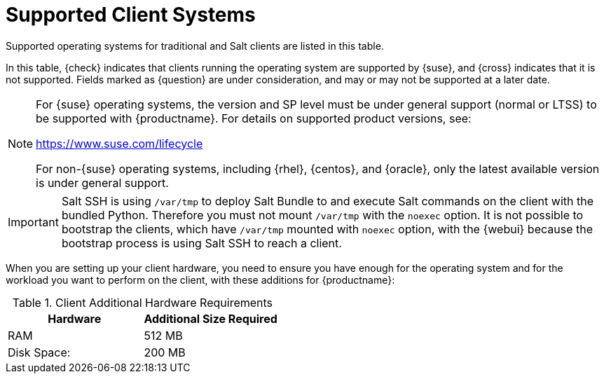 [[installation-client-requirements]]
= Supported Client Systems

Supported operating systems for traditional and Salt clients are listed in this table.

In this table, {check} indicates that clients running the operating system are supported by {suse}, and {cross} indicates that it is not supported.
Fields marked as {question} are under consideration, and may or may not be supported at a later date.

[NOTE]
====
For {suse} operating systems, the version and SP level must be under general support (normal or LTSS) to be supported with {productname}.
For details on supported product versions, see:

link:https://www.suse.com/lifecycle[]

For non-{suse} operating systems, including {rhel}, {centos}, and {oracle}, only the latest available version is under general support.
====

// Table with the list of the supported systems - PR 1600
//include::../../snippets/pages/supported-client-systems-snippet.adoc[]

// Revert 1600
[[supported-client-systems-snippet]]

ifeval::[{suma-content} == true]
[[mgr.support.clients]]
[cols="1,1,1,1", options="header"]
.Supported Client Systems
|===
| Operating System
| Architecture
| Traditional Clients
| Salt Clients

| {sle} 15
| {x86_64}, {ppc64le}, {ibmz}, ARM
| {check}
| {check}

| {sle} 12
| {x86_64}, {ppc64le}, {ibmz}, ARM
| {check}
| {check}

| {sle} 11
| {x86}, {x86_64}, {ipf}, {ppc64}, {ibmz}
| {check}
| {check}

| {sles} for SAP 15
| {x86_64}, {ppc64le}
| {check}
| {check}

| {sles} for SAP 12
| {x86_64}, {ppc64le}
| {check}
| {check}

| {micro}
| {x86_64}, {ppc64le}, {aarch64}
| {cross}
| {check}

| {opensuse} Leap 15
| {x86_64}, {aarch64}
| {check}
| {check}

| {sles} ES 8
| {x86_64}
| {cross}
| {check}

| {sles} ES 7
| {x86_64}
| {check}
| {check}

| {almalinux} 8
| {x86_64}, {aarch64}
| {cross}
| {check}

| {amazon} 2
| {x86_64}, {aarch64}
| {cross}
| {check}

| {centos} 8
| {x86_64}, {aarch64}
| {cross}
| {check}

| {centos} 7
| {x86_64}, {aarch64}
| {check}
| {check}

| {debian} 10
| {x86_64}
| {cross}
| {check}

| {debian} 9
| {x86_64}
| {cross}
| {check}

| {oracle} 8
| {x86_64}, {aarch64}
| {cross}
| {check}

| {oracle} 7
| {x86_64}, {aarch64}
| {check}
| {check}

| {rhel} 8
| {x86_64}
| {cross}
| {check}

| {rhel} 7
| {x86_64}
| {check}
| {check}

| {rocky} 8
| {x86_64}, {aarch64}
| {cross}
| {check}

| {ubuntu} 20.04
| {x86_64}
| {cross}
| {check}

| {ubuntu} 18.04
| {x86_64}
| {cross}
| {check}

|===
endif::[]


ifeval::[{uyuni-content} == true]
[[uyuni.supported.clients]]
[cols="1,1,1,1", options="header"]
.Supported Client Systems
|===

| Operating System
| Architecture
| Traditional Clients
| Salt Clients

| {sle} 15
| {x86_64}, {ppc64le}, {ibmz}, ARM
| {check}
| {check}

| {sle} 12
| {x86_64}, {ppc64le}, {ibmz}, ARM
| {check}
| {check}

| {sle} 11
| {x86}, {x86_64}, {ipf}, {ppc64}, {ibmz}
| {check}
| {check}

| {sles} for SAP 15
| {x86_64}, {ppc64le}
| {check}
| {check}

| {sles} for SAP 12
| {x86_64}, {ppc64le}
| {check}
| {check}

| {micro}
| {x86_64}, {ppc64le}, {aarch64}
| {cross}
| {check}

| {opensuse} Leap 15
| {x86_64}, {aarch64}
| {check}
| {check}

| {sles} ES 8
| {x86_64}
| {cross}
| {check}

| {sles} ES 7
| {x86_64}
| {check}
| {check}

| {alibabaclo} 2
| {x86_64}, {aarch64}
| {cross}
| {check}

| {almalinux} 8
| {x86_64}, {aarch64}
| {cross}
| {check}

| {amazon} 2
| {x86_64}, {aarch64}
| {cross}
| {check}

| {centos} 8
| {x86_64}, {ppc64le}, {aarch64}
| {cross}
| {check}

| {centos} 7
| {x86_64}, {ppc64le}, {aarch64}
| {check}
| {check}

| {debian} 10
| {x86_64}, {aarch64}, armv7l, i586
| {cross}
| {check}

| {debian} 9
| {x86_64}, {aarch64}, armv7l, i586
| {cross}
| {check}

| {oracle} 8
| {x86_64}, {aarch64}
| {cross}
| {check}

| {oracle} 7
| {x86_64}, {aarch64}
| {check}
| {check}

| {rhel} 8
| {x86_64}
| {cross}
| {check}

| {rhel} 7
| {x86_64}
| {check}
| {check}

| {rocky} 9
| {x86_64}, {aarch64}, {ppc64le}, {s390x}
| {cross}
| {check}

| {rocky} 8
| {x86_64}, {aarch64}
| {cross}
| {check}

| {ubuntu} 20.04
| {x86_64}
| {cross}
| {check}

| {ubuntu} 18.04
| {x86_64}
| {cross}
| {check}

|===
endif::[]

[IMPORTANT]
====
Salt SSH is using [path]``/var/tmp`` to deploy Salt Bundle to and execute Salt commands on the client with the bundled Python.
Therefore you must not mount [path]``/var/tmp`` with the [option]``noexec`` option.
It is not possible to bootstrap the clients, which have [path]``/var/tmp`` mounted with [option]``noexec`` option, with the {webui} because the bootstrap process is using Salt SSH to reach a client.
====

When you are setting up your client hardware, you need to ensure you have enough for the operating system and for the workload you want to perform on the client, with these additions for {productname}:


[[clients.hw.reqs]]
[cols="1,1", options="header"]
.Client Additional Hardware Requirements
|===
| Hardware               | Additional Size Required
| RAM                    | 512{nbsp}MB
| Disk Space:            | 200{nbsp}MB
|===
